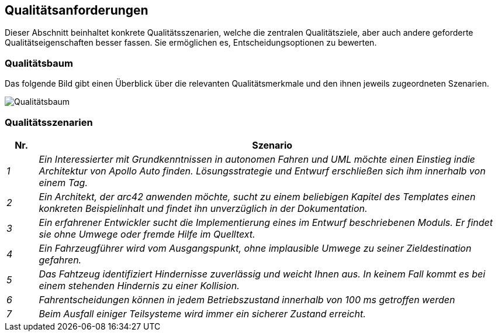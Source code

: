 [[section-quality-scenarios]]
== Qualitätsanforderungen

Dieser Abschnitt beinhaltet konkrete Qualitätsszenarien, welche die zentralen Qualitätsziele, aber auch andere geforderte Qualitätseigenschaften besser fassen. Sie ermöglichen es, Entscheidungsoptionen zu bewerten.

//[role="arc42help"]
//****
//.Inhalt
//Dieser Abschnitt enthält möglichst alle Qualitätsanforderungen als //Qualitätsbaum mit Szenarien.
//Die wichtigsten davon haben Sie bereits in Abschnitt 1.2 (Qualitätsziele) hervorgehoben.

//Nehmen Sie hier auch Qualitätsanforderungen geringerer Priorität auf, deren Nichteinhaltung oder -erreichung geringe Risiken birgt.

//.Motivation
//Weil Qualitätsanforderungen die Architekturentscheidungen oft maßgeblich beeinflussen, sollten Sie die für Ihre Stakeholder relevanten Qualitätsanforderungen kennen, möglichst konkret und operationalisiert.
//****

=== Qualitätsbaum

Das folgende Bild gibt einen Überblick über die relevanten Qualitätsmerkmale und den ihnen jeweils zugeordneten Szenarien.

image:qualitytree.png["Qualitätsbaum"]

//[role="arc42help"]
//****
//.Inhalt
//Der Qualitätsbaum (à la ATAM) mit Qualitätsszenarien an den Blättern.

//.Motivation
//Die mit Prioritäten versehene Baumstruktur gibt Überblick über die -- oftmals zahlreichen -- Qualitätsanforderungen.

//.Form
//* Baumartige Verfeinerung des Begriffes „Qualität“, mit „Qualität“ oder „Nützlichkeit“ als Wurzel.
//* Mindmap mit Qualitätsoberbegriffen als Hauptzweige

//In jedem Fall sollten Sie hier Verweise auf die Qualitätsszenarien des folgenden Abschnittes aufnehmen.
//****

=== Qualitätsszenarien

[cols="e,15e" options="header"]
|===
|Nr. | Szenario
|1
|Ein Interessierter mit Grundkenntnissen in autonomen Fahren und UML möchte einen Einstieg indie Architektur von Apollo Auto finden.
Lösungsstrategie und Entwurf erschließen sich ihm innerhalb von einem Tag.

|2
|Ein Architekt, der arc42 anwenden möchte, sucht zu einem beliebigen Kapitel des Templates einen konkreten Beispielinhalt und findet ihn unverzüglich in der Dokumentation.
|3
|Ein erfahrener Entwickler sucht die Implementierung eines im Entwurf beschriebenen Moduls. Er findet sie ohne Umwege oder fremde Hilfe im Quelltext.
|4
|Ein Fahrzeugführer wird vom Ausgangspunkt, ohne implausible Umwege zu seiner Zieldestination gefahren.
|5
|Das Fahtzeug identifiziert Hindernisse zuverlässig und weicht Ihnen aus. In keinem Fall kommt es bei  einem stehenden Hindernis zu einer Kollision.
|6
|Fahrentscheidungen können in jedem Betriebszustand innerhalb von 100 ms getroffen werden
|7
|Beim Ausfall einiger Teilsysteme wird immer ein sicherer Zustand erreicht.
|===
//[role="arc42help"]
//****
//.Inhalt
//Konkretisierung der (in der Praxis oftmals vagen oder impliziten) Qualitätsanforderungen durch (Qualitäts-)Szenarien.

//Diese Szenarien beschreiben, was beim Eintreffen eines Stimulus auf ein System in bestimmten Situationen geschieht.

//Wesentlich sind zwei Arten von Szenarien:

//* Nutzungsszenarien (auch bekannt als Anwendungs- oder Anwendungsfallszenarien) beschreiben, wie das System zur Laufzeit auf einen bestimmten Auslöser reagieren soll.
//Hierunter fallen auch Szenarien zur Beschreibung von Effizienz oder Performance.
//Beispiel: Das System beantwortet eine Benutzeranfrage innerhalb einer Sekunde.
//* Änderungsszenarien beschreiben eine Modifikation des Systems oder seiner unmittelbaren Umgebung.
//Beispiel: Eine zusätzliche Funktionalität wird implementiert oder die Anforderung an ein Qualitätsmerkmal ändert sich.


//.Motivation
//Szenarien operationalisieren Qualitätsanforderungen und machen deren Erfüllung mess- oder entscheidbar.

//Insbesondere wenn Sie die Qualität Ihrer Architektur mit Methoden wie ATAM überprüfen wollen, bedürfen die in Abschnitt 1.2 genannten Qualitätsziele einer weiteren Präzisierung bis auf die Ebene von diskutierbaren und nachprüfbaren Szenarien.

//.Form
//Entweder tabellarisch oder als Freitext.
//****


